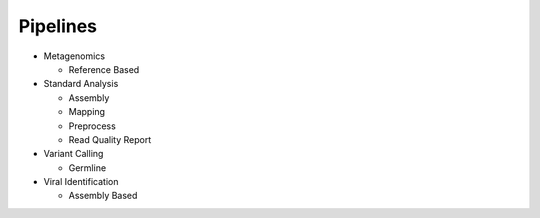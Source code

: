 Pipelines
=========
- Metagenomics

  - Reference Based

    .. toctree::
      metagenomics/reference_based/summary.rst

- Standard Analysis

  - Assembly

    .. toctree::
      standard_analysis/assembly/summary.rst

  - Mapping

    .. toctree::
      standard_analysis/mapping/summary.rst

  - Preprocess

    .. toctree::
      standard_analysis/preprocess/summary.rst

  - Read Quality Report

    .. toctree::
      standard_analysis/read_quality_report/summary.rst

- Variant Calling

  - Germline

    .. toctree::
      variant_calling/germline/summary.rst

- Viral Identification

  - Assembly Based

    .. toctree::
      viral_identification/assembly_based/summary.rst


